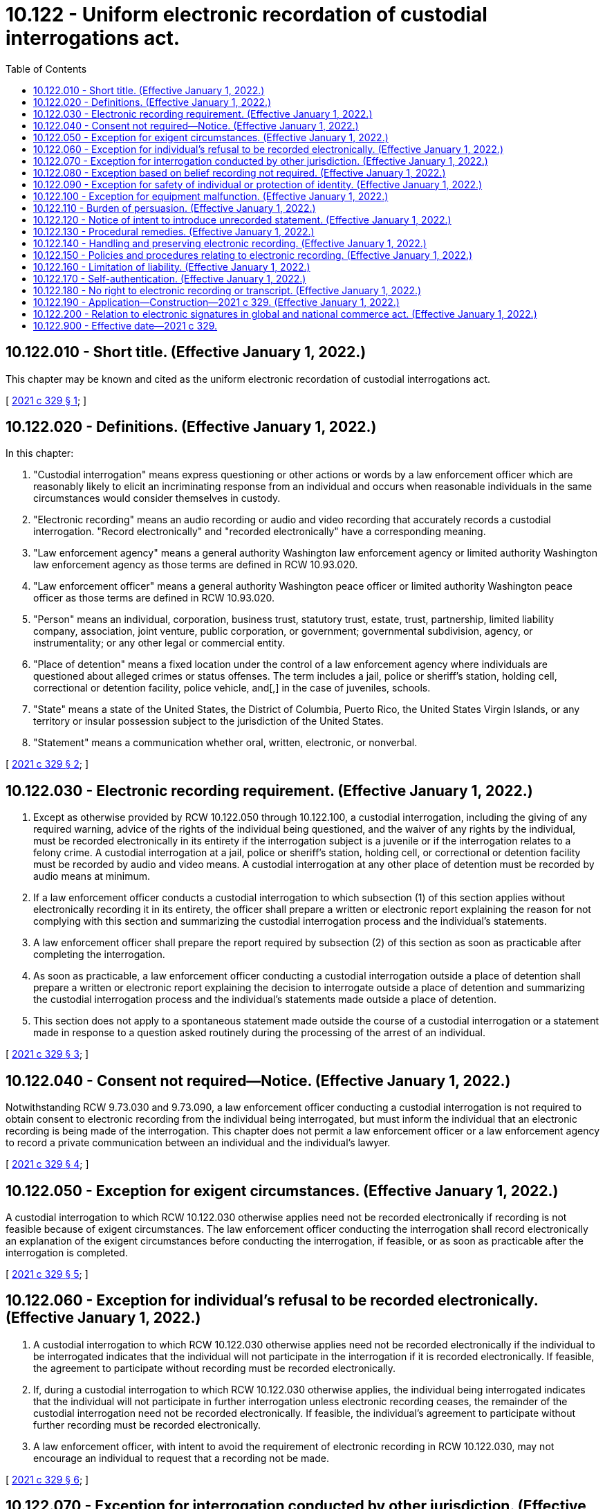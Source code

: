 = 10.122 - Uniform electronic recordation of custodial interrogations act.
:toc:

== 10.122.010 - Short title. (Effective January 1, 2022.)
This chapter may be known and cited as the uniform electronic recordation of custodial interrogations act.

[ http://lawfilesext.leg.wa.gov/biennium/2021-22/Pdf/Bills/Session%20Laws/House/1223-S.SL.pdf?cite=2021%20c%20329%20§%201[2021 c 329 § 1]; ]

== 10.122.020 - Definitions. (Effective January 1, 2022.)
In this chapter:

. "Custodial interrogation" means express questioning or other actions or words by a law enforcement officer which are reasonably likely to elicit an incriminating response from an individual and occurs when reasonable individuals in the same circumstances would consider themselves in custody.

. "Electronic recording" means an audio recording or audio and video recording that accurately records a custodial interrogation. "Record electronically" and "recorded electronically" have a corresponding meaning.

. "Law enforcement agency" means a general authority Washington law enforcement agency or limited authority Washington law enforcement agency as those terms are defined in RCW 10.93.020.

. "Law enforcement officer" means a general authority Washington peace officer or limited authority Washington peace officer as those terms are defined in RCW 10.93.020.

. "Person" means an individual, corporation, business trust, statutory trust, estate, trust, partnership, limited liability company, association, joint venture, public corporation, or government; governmental subdivision, agency, or instrumentality; or any other legal or commercial entity.

. "Place of detention" means a fixed location under the control of a law enforcement agency where individuals are questioned about alleged crimes or status offenses. The term includes a jail, police or sheriff's station, holding cell, correctional or detention facility, police vehicle, and[,] in the case of juveniles, schools.

. "State" means a state of the United States, the District of Columbia, Puerto Rico, the United States Virgin Islands, or any territory or insular possession subject to the jurisdiction of the United States.

. "Statement" means a communication whether oral, written, electronic, or nonverbal.

[ http://lawfilesext.leg.wa.gov/biennium/2021-22/Pdf/Bills/Session%20Laws/House/1223-S.SL.pdf?cite=2021%20c%20329%20§%202[2021 c 329 § 2]; ]

== 10.122.030 - Electronic recording requirement. (Effective January 1, 2022.)
. Except as otherwise provided by RCW 10.122.050 through 10.122.100, a custodial interrogation, including the giving of any required warning, advice of the rights of the individual being questioned, and the waiver of any rights by the individual, must be recorded electronically in its entirety if the interrogation subject is a juvenile or if the interrogation relates to a felony crime. A custodial interrogation at a jail, police or sheriff's station, holding cell, or correctional or detention facility must be recorded by audio and video means. A custodial interrogation at any other place of detention must be recorded by audio means at minimum.

. If a law enforcement officer conducts a custodial interrogation to which subsection (1) of this section applies without electronically recording it in its entirety, the officer shall prepare a written or electronic report explaining the reason for not complying with this section and summarizing the custodial interrogation process and the individual's statements.

. A law enforcement officer shall prepare the report required by subsection (2) of this section as soon as practicable after completing the interrogation.

. As soon as practicable, a law enforcement officer conducting a custodial interrogation outside a place of detention shall prepare a written or electronic report explaining the decision to interrogate outside a place of detention and summarizing the custodial interrogation process and the individual's statements made outside a place of detention.

. This section does not apply to a spontaneous statement made outside the course of a custodial interrogation or a statement made in response to a question asked routinely during the processing of the arrest of an individual.

[ http://lawfilesext.leg.wa.gov/biennium/2021-22/Pdf/Bills/Session%20Laws/House/1223-S.SL.pdf?cite=2021%20c%20329%20§%203[2021 c 329 § 3]; ]

== 10.122.040 - Consent not required—Notice. (Effective January 1, 2022.)
Notwithstanding RCW 9.73.030 and 9.73.090, a law enforcement officer conducting a custodial interrogation is not required to obtain consent to electronic recording from the individual being interrogated, but must inform the individual that an electronic recording is being made of the interrogation. This chapter does not permit a law enforcement officer or a law enforcement agency to record a private communication between an individual and the individual's lawyer.

[ http://lawfilesext.leg.wa.gov/biennium/2021-22/Pdf/Bills/Session%20Laws/House/1223-S.SL.pdf?cite=2021%20c%20329%20§%204[2021 c 329 § 4]; ]

== 10.122.050 - Exception for exigent circumstances. (Effective January 1, 2022.)
A custodial interrogation to which RCW 10.122.030 otherwise applies need not be recorded electronically if recording is not feasible because of exigent circumstances. The law enforcement officer conducting the interrogation shall record electronically an explanation of the exigent circumstances before conducting the interrogation, if feasible, or as soon as practicable after the interrogation is completed.

[ http://lawfilesext.leg.wa.gov/biennium/2021-22/Pdf/Bills/Session%20Laws/House/1223-S.SL.pdf?cite=2021%20c%20329%20§%205[2021 c 329 § 5]; ]

== 10.122.060 - Exception for individual's refusal to be recorded electronically. (Effective January 1, 2022.)
. A custodial interrogation to which RCW 10.122.030 otherwise applies need not be recorded electronically if the individual to be interrogated indicates that the individual will not participate in the interrogation if it is recorded electronically. If feasible, the agreement to participate without recording must be recorded electronically.

. If, during a custodial interrogation to which RCW 10.122.030 otherwise applies, the individual being interrogated indicates that the individual will not participate in further interrogation unless electronic recording ceases, the remainder of the custodial interrogation need not be recorded electronically. If feasible, the individual's agreement to participate without further recording must be recorded electronically.

. A law enforcement officer, with intent to avoid the requirement of electronic recording in RCW 10.122.030, may not encourage an individual to request that a recording not be made.

[ http://lawfilesext.leg.wa.gov/biennium/2021-22/Pdf/Bills/Session%20Laws/House/1223-S.SL.pdf?cite=2021%20c%20329%20§%206[2021 c 329 § 6]; ]

== 10.122.070 - Exception for interrogation conducted by other jurisdiction. (Effective January 1, 2022.)
If a custodial interrogation occurs in another state in compliance with that state's law or is conducted by a federal law enforcement agency in compliance with federal law, the interrogation need not be recorded electronically unless the interrogation is conducted with intent to avoid the requirement of electronic recording in RCW 10.122.030.

[ http://lawfilesext.leg.wa.gov/biennium/2021-22/Pdf/Bills/Session%20Laws/House/1223-S.SL.pdf?cite=2021%20c%20329%20§%207[2021 c 329 § 7]; ]

== 10.122.080 - Exception based on belief recording not required. (Effective January 1, 2022.)
. A custodial interrogation to which RCW 10.122.030 otherwise applies need not be recorded electronically if the interrogation occurs when no law enforcement officer conducting the interrogation has knowledge of facts and circumstances that would lead an officer reasonably to believe that the individual being interrogated may have committed an act for which RCW 10.122.030 requires that a custodial interrogation be recorded electronically.

. If, during a custodial interrogation under subsection (1) of this section, the individual being interrogated reveals facts and circumstances giving a law enforcement officer conducting the interrogation reason to believe that an act has been committed for which RCW 10.122.030 requires that a custodial interrogation be recorded electronically, continued custodial interrogation concerning that act must be recorded electronically, if feasible.

[ http://lawfilesext.leg.wa.gov/biennium/2021-22/Pdf/Bills/Session%20Laws/House/1223-S.SL.pdf?cite=2021%20c%20329%20§%208[2021 c 329 § 8]; ]

== 10.122.090 - Exception for safety of individual or protection of identity. (Effective January 1, 2022.)
A custodial interrogation to which RCW 10.122.030 otherwise applies need not be recorded electronically if a law enforcement officer conducting the interrogation or the officer's superior reasonably believes that electronic recording would disclose the identity of a confidential informant or jeopardize the safety of an officer, the individual being interrogated, or another individual. If feasible and consistent with the safety of a confidential informant, an explanation of the basis for the belief that electronic recording would disclose the informant's identity must be recorded electronically at the time of the interrogation. If contemporaneous recording of the basis for the belief is not feasible, the recording must be made as soon as practicable after the interrogation is completed.

[ http://lawfilesext.leg.wa.gov/biennium/2021-22/Pdf/Bills/Session%20Laws/House/1223-S.SL.pdf?cite=2021%20c%20329%20§%209[2021 c 329 § 9]; ]

== 10.122.100 - Exception for equipment malfunction. (Effective January 1, 2022.)
. All or part of a custodial interrogation to which RCW 10.122.030 otherwise applies need not be recorded electronically to the extent that recording is not feasible because the available electronic recording equipment fails, despite reasonable maintenance of the equipment, and timely repair or replacement is not feasible.

. If both audio and video recording of a custodial interrogation are otherwise required by RCW 10.122.030, recording may be by audio alone if a technical problem in the video recording equipment prevents video recording, despite reasonable maintenance of the equipment, and timely repair or replacement is not feasible.

. If both audio and video recording of a custodial interrogation are otherwise required by RCW 10.122.030, recording may be by video alone if a technical problem in the audio recording equipment prevents audio recording, despite reasonable maintenance of the equipment, and timely repair or replacement is not feasible.

[ http://lawfilesext.leg.wa.gov/biennium/2021-22/Pdf/Bills/Session%20Laws/House/1223-S.SL.pdf?cite=2021%20c%20329%20§%2010[2021 c 329 § 10]; ]

== 10.122.110 - Burden of persuasion. (Effective January 1, 2022.)
If the prosecution relies on an exception in RCW 10.122.050 through 10.122.100 to justify a failure to record electronically a custodial interrogation, the prosecution must prove by a preponderance of the evidence that the exception applies.

[ http://lawfilesext.leg.wa.gov/biennium/2021-22/Pdf/Bills/Session%20Laws/House/1223-S.SL.pdf?cite=2021%20c%20329%20§%2011[2021 c 329 § 11]; ]

== 10.122.120 - Notice of intent to introduce unrecorded statement. (Effective January 1, 2022.)
If the prosecution intends to introduce in its case in chief a statement made during a custodial interrogation to which RCW 10.122.030 applies which was not recorded electronically, the prosecution, not later than the time specified by the local rules governing discovery, shall serve the defendant with written notice of that intent and of any exception on which the prosecution intends to rely.

[ http://lawfilesext.leg.wa.gov/biennium/2021-22/Pdf/Bills/Session%20Laws/House/1223-S.SL.pdf?cite=2021%20c%20329%20§%2012[2021 c 329 § 12]; ]

== 10.122.130 - Procedural remedies. (Effective January 1, 2022.)
. Unless the court finds that an exception in RCW 10.122.050 through 10.122.100 applies, the court shall consider the failure to record electronically all or part of a custodial interrogation to which RCW 10.122.030 applies in determining whether a statement made during the interrogation is admissible, including whether it was voluntarily made.

. If the court admits into evidence a statement made during a custodial interrogation that was not recorded electronically in compliance with RCW 10.122.030, the court shall afford the defendant the opportunity to present to the jury the fact that the statement was not recorded electronically in compliance with RCW 10.122.030.

[ http://lawfilesext.leg.wa.gov/biennium/2021-22/Pdf/Bills/Session%20Laws/House/1223-S.SL.pdf?cite=2021%20c%20329%20§%2013[2021 c 329 § 13]; ]

== 10.122.140 - Handling and preserving electronic recording. (Effective January 1, 2022.)
Each law enforcement agency in this state shall establish and enforce procedures to ensure that the electronic recording of all or part of a custodial interrogation is identified, accessible, and preserved throughout the length of any resulting sentence, including any period of community custody extending through final discharge.

[ http://lawfilesext.leg.wa.gov/biennium/2021-22/Pdf/Bills/Session%20Laws/House/1223-S.SL.pdf?cite=2021%20c%20329%20§%2014[2021 c 329 § 14]; ]

== 10.122.150 - Policies and procedures relating to electronic recording. (Effective January 1, 2022.)
. Each law enforcement agency that is a governmental entity of this state shall adopt and enforce policies and procedures to implement this chapter.

. The policies and procedures adopted under subsection (1) of this section must address the following topics:

.. How an electronic recording of a custodial interrogation must be made;

.. The collection and review of electronic recordings, or the absence thereof, by supervisors in each law enforcement agency;

.. The assignment of supervisory responsibilities and a chain of command to promote internal accountability;

.. A process for explaining noncompliance with procedures and imposing administrative sanctions for a failure to comply that is not justified;

.. A supervisory system expressly imposing on individuals in specific positions a duty to ensure adequate staffing, education, training, and material resources to implement this chapter; and

.. A process for preserving the chain of custody of an electronic recording.

. The policies and procedures adopted under subsection (2)(a) of this section for video recording must contain standards for the angle, focus, and field of vision of a recording device which reasonably promote accurate recording of a custodial interrogation at a place of detention and reliable assessment of its accuracy and completeness.

[ http://lawfilesext.leg.wa.gov/biennium/2021-22/Pdf/Bills/Session%20Laws/House/1223-S.SL.pdf?cite=2021%20c%20329%20§%2015[2021 c 329 § 15]; ]

== 10.122.160 - Limitation of liability. (Effective January 1, 2022.)
. A law enforcement agency that is a governmental entity in this state which has implemented procedures reasonably designed to enforce the rules adopted pursuant to RCW 10.122.150 and ensure compliance with this chapter is not subject to civil liability for damages arising from a violation of this chapter.

. This chapter does not create a right of action against a law enforcement officer.

[ http://lawfilesext.leg.wa.gov/biennium/2021-22/Pdf/Bills/Session%20Laws/House/1223-S.SL.pdf?cite=2021%20c%20329%20§%2016[2021 c 329 § 16]; ]

== 10.122.170 - Self-authentication. (Effective January 1, 2022.)
. In any pretrial or posttrial proceeding, an electronic recording of a custodial interrogation is self-authenticating if it is accompanied by a certificate of authenticity sworn under oath or affirmation by an appropriate law enforcement officer.

. This chapter does not limit the right of an individual to challenge the authenticity of an electronic recording of a custodial interrogation under law of this state other than this chapter.

[ http://lawfilesext.leg.wa.gov/biennium/2021-22/Pdf/Bills/Session%20Laws/House/1223-S.SL.pdf?cite=2021%20c%20329%20§%2017[2021 c 329 § 17]; ]

== 10.122.180 - No right to electronic recording or transcript. (Effective January 1, 2022.)
. This chapter does not create a right of an individual to require a custodial interrogation to be recorded electronically.

. This chapter does not require preparation of a transcript of an electronic recording of a custodial interrogation.

[ http://lawfilesext.leg.wa.gov/biennium/2021-22/Pdf/Bills/Session%20Laws/House/1223-S.SL.pdf?cite=2021%20c%20329%20§%2018[2021 c 329 § 18]; ]

== 10.122.190 - Application—Construction—2021 c 329. (Effective January 1, 2022.)
In applying and construing this uniform act, consideration must be given to the need to promote uniformity of the law with respect to its subject matter among states that enact it.

[ http://lawfilesext.leg.wa.gov/biennium/2021-22/Pdf/Bills/Session%20Laws/House/1223-S.SL.pdf?cite=2021%20c%20329%20§%2019[2021 c 329 § 19]; ]

== 10.122.200 - Relation to electronic signatures in global and national commerce act. (Effective January 1, 2022.)
This chapter modifies, limits, and supersedes the electronic signatures in global and national commerce act, 15 U.S.C. Sec. 7001 et seq., but does not modify, limit, or supersede section 101(c) of that act, 15 U.S.C. Sec. 7001(c), or authorize electronic delivery of any of the notices described in section 103(b) of that act, 15 U.S.C. Sec. 7003(b).

[ http://lawfilesext.leg.wa.gov/biennium/2021-22/Pdf/Bills/Session%20Laws/House/1223-S.SL.pdf?cite=2021%20c%20329%20§%2020[2021 c 329 § 20]; ]

== 10.122.900 - Effective date—2021 c 329.
Sections 1 through 20 of this act take effect January 1, 2022.

[ http://lawfilesext.leg.wa.gov/biennium/2021-22/Pdf/Bills/Session%20Laws/House/1223-S.SL.pdf?cite=2021%20c%20329%20§%2024[2021 c 329 § 24]; ]

